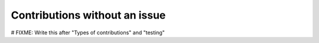 .. _contributing_contributions_without_an_issue:


Contributions without an issue
==============================

# FIXME: Write this after "Types of contributions" and "testing"
